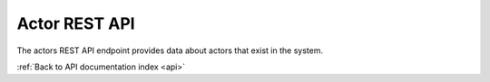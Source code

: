.. _api-actors:

Actor REST API
==============

The actors REST API endpoint provides data about actors that exist in the
system.

.. http:get:: /api/actors

   Summary of actor data.

   **Example request**:

   .. sourcecode:: http

      GET /api/actors HTTP/1.1
      Host: example.com
      Accept: application/json, text/javascript

   **Example response**:

   .. sourcecode:: http

      HTTP/1.1 200 OK
      Content-Type: text/javascript

    {
        "results": {
            "621": {
                "updatedAt": "2014-06-23T14:37:59Z",
                "i18n": {
                    "languages": ["en"],
                    "en": {
                        "authorizedFormOfName": "Rick LaRue"
                    }
                },
                "slug": "rick-larue",
                "sourceCulture": "en",
                "createdAt": "2014-06-23T14:37:59Z",
                "authorized_form_of_name": "Rick LaRue"
            }
        },
        "facets": [],
        "total": 1
    }

   :query sort: field to sort on
   :query sort_direction: sort direction, either ``asc`` (ascending) or ``desc`` (descending)
   :query limit: number of actors to return
   :query skip: number of actors to skip (an offset in other words)
   :statuscode 200: no error

:ref:`Back to API documentation index <api>`
